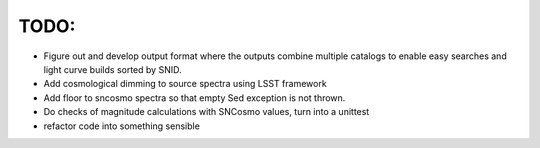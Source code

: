 TODO:
----
- Figure out and develop output format where the outputs combine multiple catalogs to enable easy searches and light curve builds sorted by SNID.
- Add cosmological dimming to source spectra using LSST framework
- Add floor to sncosmo spectra so that empty Sed exception is not thrown.
- Do checks of magnitude calculations with SNCosmo values, turn into a unittest
- refactor code into something sensible
